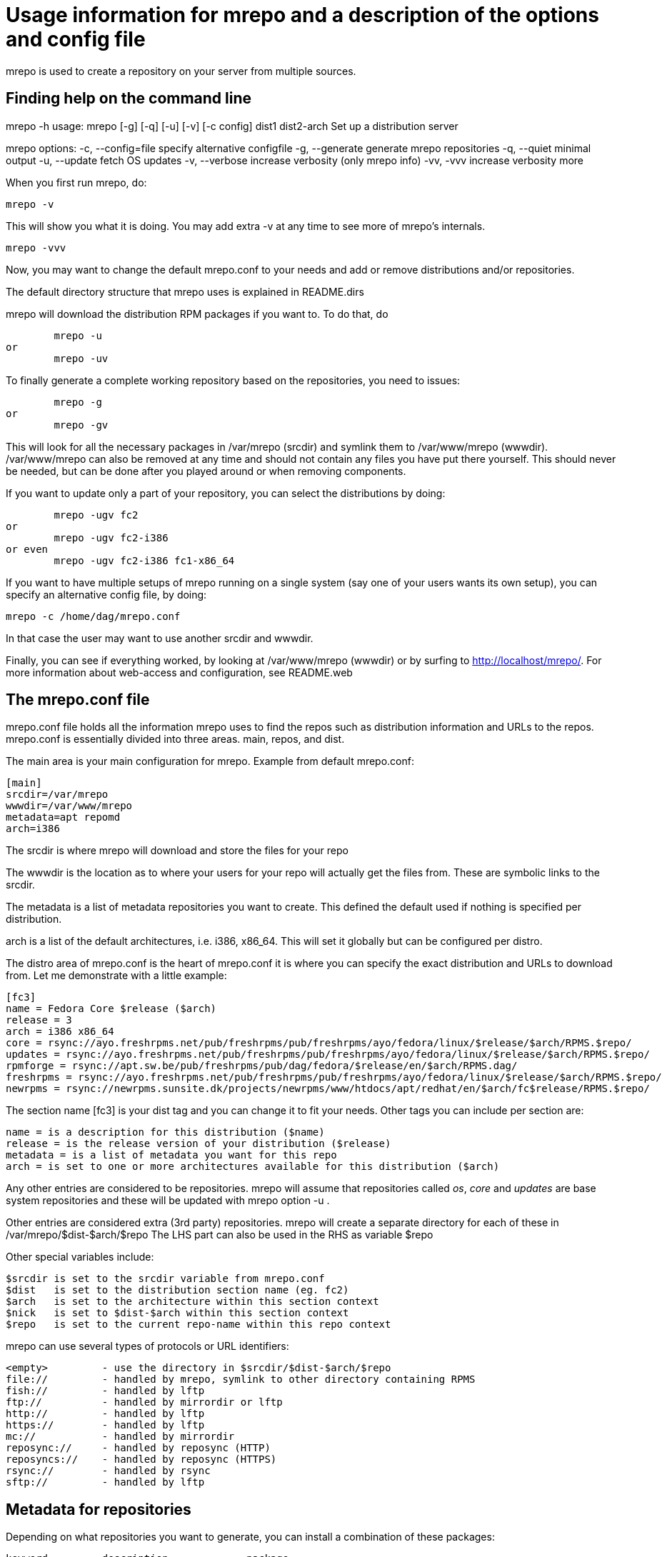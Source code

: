Usage information for mrepo and a description of the options and config file
============================================================================

mrepo is used to create a repository on your server from multiple sources.


Finding help on the command line
--------------------------------
mrepo -h
usage: mrepo [-g] [-q] [-u] [-v] [-c config] dist1 dist2-arch
Set up a distribution server

mrepo options:
  -c, --config=file     specify alternative configfile
  -g, --generate        generate mrepo repositories
  -q, --quiet           minimal output
  -u, --update          fetch OS updates
  -v, --verbose         increase verbosity (only mrepo info)
  -vv, -vvv             increase verbosity more


When you first run mrepo, do:

	mrepo -v

This will show you what it is doing. You may add extra -v at any time
to see more of mrepo's internals.

	mrepo -vvv

Now, you may want to change the default mrepo.conf to your needs and
add or remove distributions and/or repositories.

The default directory structure that mrepo uses is explained in
README.dirs

mrepo will download the distribution RPM packages if you want to.
To do that, do

	mrepo -u
or
	mrepo -uv

To finally generate a complete working repository based on the
repositories, you need to issues:

	mrepo -g
or
	mrepo -gv

This will look for all the necessary packages in /var/mrepo (srcdir) and
symlink them to /var/www/mrepo (wwwdir). /var/www/mrepo can also be removed
at any time and should not contain any files you have put there yourself.
This should never be needed, but can be done after you played around or when
removing components.

If you want to update only a part of your repository, you can select
the distributions by doing:

	mrepo -ugv fc2
or
	mrepo -ugv fc2-i386
or even
	mrepo -ugv fc2-i386 fc1-x86_64

If you want to have multiple setups of mrepo running on a single system
(say one of your users wants its own setup), you can specify an
alternative config file, by doing:

	mrepo -c /home/dag/mrepo.conf

In that case the user may want to use another srcdir and wwwdir.

Finally, you can see if everything worked, by looking at /var/www/mrepo
(wwwdir) or by surfing to http://localhost/mrepo/. For more information
about web-access and configuration, see README.web


The mrepo.conf file
-------------------
mrepo.conf file holds all the information mrepo uses to find the repos such
as distribution information and URLs to the repos.  mrepo.conf is essentially
divided into three areas.  main, repos, and dist.

The main area is your main configuration for mrepo.
Example from default mrepo.conf:

	[main]
	srcdir=/var/mrepo
	wwwdir=/var/www/mrepo
	metadata=apt repomd
	arch=i386

The srcdir is where mrepo will download and store the files for your repo

The wwwdir is the location as to where your users for your repo will actually
get the files from. These are symbolic links to the srcdir.

The metadata is a list of metadata repositories you want to create. This
defined the default used if nothing is specified per distribution.

arch is a list of the default architectures, i.e.  i386, x86_64.
This will set it globally but can be configured per distro.

The distro area of mrepo.conf is the heart of mrepo.conf it is where you can
specify the exact distribution and URLs to download from. Let me demonstrate
with a little example:

	[fc3]
	name = Fedora Core $release ($arch)
	release = 3
	arch = i386 x86_64
	core = rsync://ayo.freshrpms.net/pub/freshrpms/pub/freshrpms/ayo/fedora/linux/$release/$arch/RPMS.$repo/
	updates = rsync://ayo.freshrpms.net/pub/freshrpms/pub/freshrpms/ayo/fedora/linux/$release/$arch/RPMS.$repo/
	rpmforge = rsync://apt.sw.be/pub/freshrpms/pub/dag/fedora/$release/en/$arch/RPMS.dag/
	freshrpms = rsync://ayo.freshrpms.net/pub/freshrpms/pub/freshrpms/ayo/fedora/linux/$release/$arch/RPMS.$repo/
	newrpms = rsync://newrpms.sunsite.dk/projects/newrpms/www/htdocs/apt/redhat/en/$arch/fc$release/RPMS.$repo/

The section name [fc3] is your dist tag and you can change it to fit your needs.  
Other tags you can include per section are:

	name = is a description for this distribution ($name)
	release = is the release version of your distribution ($release)
	metadata = is a list of metadata you want for this repo
	arch = is set to one or more architectures available for this distribution ($arch)

Any other entries are considered to be repositories. mrepo will assume that
repositories called 'os', 'core' and 'updates' are base system repositories
and these will be updated with mrepo option -u .

Other entries are considered extra (3rd party) repositories. mrepo will create
a separate directory for each of these in /var/mrepo/$dist-$arch/$repo
The LHS part can also be used in the RHS as variable $repo

Other special variables include:

	$srcdir	is set to the srcdir variable from mrepo.conf
	$dist 	is set to the distribution section name (eg. fc2)
	$arch	is set to the architecture within this section context
	$nick 	is set to $dist-$arch within this section context
	$repo 	is set to the current repo-name within this repo context

mrepo can use several types of protocols or URL identifiers:

	<empty>		- use the directory in $srcdir/$dist-$arch/$repo
	file://		- handled by mrepo, symlink to other directory containing RPMS
	fish://		- handled by lftp
	ftp://		- handled by mirrordir or lftp
	http://		- handled by lftp
	https://	- handled by lftp
	mc://		- handled by mirrordir
	reposync://	- handled by reposync (HTTP)
	reposyncs://	- handled by reposync (HTTPS)
	rsync://	- handled by rsync
	sftp://		- handled by lftp


Metadata for repositories
-------------------------
Depending on what repositories you want to generate, you can install
a combination of these packages:

	keyword		description		package
	"""""""		"""""""""""		"""""""
	apt		for apt 0.5.15cnc	binary 'genbasedir' inside 'apt' package

	yum		for yum < 2.4		binary 'yum-arch' inside 'yum' package

	repomd		for apt >= 0.5.15lorg	binary 'createrepo' inside 'createrepo' package
			and yum >= 2.4

---
Please send me improvements to this document.
